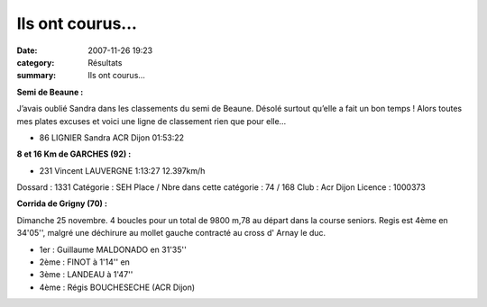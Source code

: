 Ils ont courus...
=================

:date: 2007-11-26 19:23
:category: Résultats
:summary: Ils ont courus...

**Semi de Beaune :**

 

J’avais oublié Sandra dans les classements du semi de Beaune. Désolé surtout qu’elle a fait un bon temps ! Alors toutes mes plates excuses et voici une ligne de classement rien que pour elle…

- 86 LIGNIER  Sandra  ACR Dijon 01:53:22
	


 

**8 et 16 Km de GARCHES (92) :**

- 231 Vincent LAUVERGNE 1:13:27 12.397km/h

Dossard : 1331
Catégorie : SEH
Place / Nbre dans cette catégorie : 74 / 168
Club : Acr Dijon
Licence : 1000373

**Corrida de Grigny (70) :**

Dimanche 25 novembre. 4 boucles pour un total de 9800 m,78 au départ dans la course seniors.
Regis est  4ème en 34'05'', malgré une déchirure au mollet gauche contracté au cross d' Arnay le duc.

- 1er : Guillaume MALDONADO en 31'35''
- 2ème : FINOT à 1'14'' en
- 3ème : LANDEAU à 1'47''
- 4ème : Régis BOUCHESECHE (ACR Dijon) 
